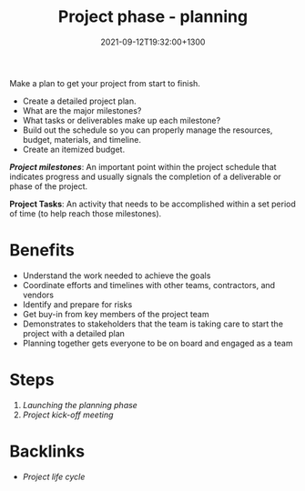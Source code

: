 #+title: Project phase - planning
#+date: 2021-09-12T19:32:00+1300
#+lastmod: 2021-09-12T19:32:00+1300
#+categories[]: Zettels
#+tags[]: Coursera Project_management

Make a plan to get your project from start to finish.

- Create a detailed project plan.
- What are the major milestones?
- What tasks or deliverables make up each milestone?
- Build out the schedule so you can properly manage the resources, budget, materials, and timeline.
- Create an itemized budget.

*[[{{< ref "202110031202-project-milestones" >}}][Project milestones]]*: An important point within the project schedule that indicates progress and usually signals the completion of a deliverable or phase of the project.

*Project Tasks*: An activity that needs to be accomplished within a set period of time (to help reach those milestones).

  
* Benefits
- Understand the work needed to achieve the goals
- Coordinate efforts and timelines with other teams, contractors, and vendors
- Identify and prepare for risks
- Get buy-in from key members of the project team
- Demonstrates to stakeholders that the team is taking care to start the project with a detailed plan
- Planning together gets everyone to be on board and engaged as a team

* Steps
:PROPERTIES:
:ID:       41dffb89-d7e4-4bf7-8c30-de359d5ae0ac
:END:
1. [[{{< ref "202109271845-launching-the-planning-phase" >}}][Launching the planning phase]]
2. [[{{< ref "202109271858-project-kick-off-meeting" >}}][Project kick-off meeting]]

* Backlinks
- [[{{< ref "202109121327-project-life-cycle" >}}][Project life cycle]]
